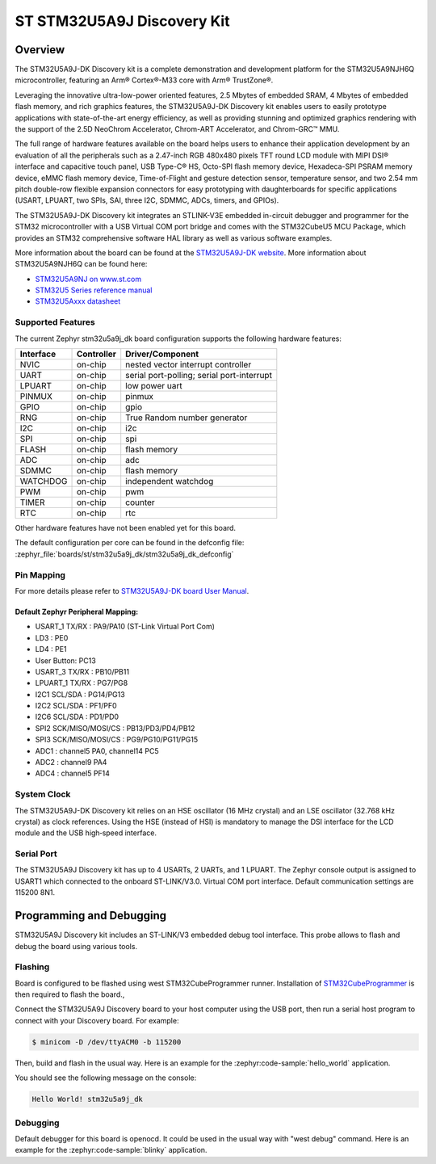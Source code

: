 .. _stm32u5a9j_dk_board:

ST STM32U5A9J Discovery Kit
###########################

Overview
********

The STM32U5A9J-DK Discovery kit is a complete demonstration and development
platform for the STM32U5A9NJH6Q microcontroller, featuring an Arm® Cortex®-M33
core with Arm® TrustZone®.

Leveraging the innovative ultra-low-power oriented features, 2.5 Mbytes of
embedded SRAM, 4 Mbytes of embedded flash memory, and rich graphics features,
the STM32U5A9J-DK Discovery kit enables users to easily prototype applications
with state-of-the-art energy efficiency, as well as providing stunning and
optimized graphics rendering with the support of the 2.5D NeoChrom Accelerator,
Chrom-ART Accelerator, and Chrom-GRC™ MMU.

The full range of hardware features available on the board helps users to
enhance their application development by an evaluation of all the peripherals
such as a 2.47-inch RGB 480x480 pixels TFT round LCD module with MIPI DSI®
interface and capacitive touch panel, USB Type-C® HS, Octo-SPI flash memory
device, Hexadeca-SPI PSRAM memory device, eMMC flash memory device,
Time-of-Flight and gesture detection sensor, temperature sensor, and two 2.54 mm
pitch double-row flexible expansion connectors for easy prototyping with
daughterboards for specific applications (USART, LPUART, two SPIs, SAI, three
I2C, SDMMC, ADCs, timers, and GPIOs).

The STM32U5A9J-DK Discovery kit integrates an STLINK-V3E embedded in-circuit
debugger and programmer for the STM32 microcontroller with a USB Virtual COM
port bridge and comes with the STM32CubeU5 MCU Package, which provides an STM32
comprehensive software HAL library as well as various software examples.

.. image:: img/top_view.jpg
     :align: center
     :alt: STM32U5A9J-DK Top View

.. image:: img/bottom_view.jpg
     :align: center
     :alt: STM32U5A9J-DK Bottom View

More information about the board can be found at the `STM32U5A9J-DK website`_.
More information about STM32U5A9NJH6Q can be found here:

- `STM32U5A9NJ on www.st.com`_
- `STM32U5 Series reference manual`_
- `STM32U5Axxx datasheet`_

Supported Features
==================

The current Zephyr stm32u5a9j_dk board configuration supports the following
hardware features:

+-----------+------------+-------------------------------------+
| Interface | Controller | Driver/Component                    |
+===========+============+=====================================+
| NVIC      | on-chip    | nested vector interrupt controller  |
+-----------+------------+-------------------------------------+
| UART      | on-chip    | serial port-polling;                |
|           |            | serial port-interrupt               |
+-----------+------------+-------------------------------------+
| LPUART    | on-chip    | low power uart                      |
+-----------+------------+-------------------------------------+
| PINMUX    | on-chip    | pinmux                              |
+-----------+------------+-------------------------------------+
| GPIO      | on-chip    | gpio                                |
+-----------+------------+-------------------------------------+
| RNG       | on-chip    | True Random number generator        |
+-----------+------------+-------------------------------------+
| I2C       | on-chip    | i2c                                 |
+-----------+------------+-------------------------------------+
| SPI       | on-chip    | spi                                 |
+-----------+------------+-------------------------------------+
| FLASH     | on-chip    | flash memory                        |
+-----------+------------+-------------------------------------+
| ADC       | on-chip    | adc                                 |
+-----------+------------+-------------------------------------+
| SDMMC     | on-chip    | flash memory                        |
+-----------+------------+-------------------------------------+
| WATCHDOG  | on-chip    | independent watchdog                |
+-----------+------------+-------------------------------------+
| PWM       | on-chip    | pwm                                 |
+-----------+------------+-------------------------------------+
| TIMER     | on-chip    | counter                             |
+-----------+------------+-------------------------------------+
| RTC       | on-chip    | rtc                                 |
+-----------+------------+-------------------------------------+

Other hardware features have not been enabled yet for this board.

The default configuration per core can be found in the defconfig file:
:zephyr_file:`boards/st/stm32u5a9j_dk/stm32u5a9j_dk_defconfig`

Pin Mapping
===========

For more details please refer to `STM32U5A9J-DK board User Manual`_.

Default Zephyr Peripheral Mapping:
----------------------------------

- USART_1 TX/RX : PA9/PA10 (ST-Link Virtual Port Com)
- LD3 : PE0
- LD4 : PE1
- User Button: PC13
- USART_3 TX/RX : PB10/PB11
- LPUART_1 TX/RX : PG7/PG8
- I2C1 SCL/SDA : PG14/PG13
- I2C2 SCL/SDA : PF1/PF0
- I2C6 SCL/SDA : PD1/PD0
- SPI2 SCK/MISO/MOSI/CS : PB13/PD3/PD4/PB12
- SPI3 SCK/MISO/MOSI/CS : PG9/PG10/PG11/PG15
- ADC1 : channel5 PA0, channel14 PC5
- ADC2 : channel9 PA4
- ADC4 : channel5 PF14

System Clock
============

The STM32U5A9J-DK Discovery kit relies on an HSE oscillator (16 MHz crystal)
and an LSE oscillator (32.768 kHz crystal) as clock references.
Using the HSE (instead of HSI) is mandatory to manage the DSI interface for
the LCD module and the USB high‑speed interface.

Serial Port
===========

The STM32U5A9J Discovery kit has up to 4 USARTs, 2 UARTs, and 1 LPUART.
The Zephyr console output is assigned to USART1 which connected to the onboard
ST-LINK/V3.0. Virtual COM port interface. Default communication settings are
115200 8N1.


Programming and Debugging
*************************

STM32U5A9J Discovery kit includes an ST-LINK/V3 embedded debug tool interface.
This probe allows to flash and debug the board using various tools.

Flashing
========

Board is configured to be flashed using west STM32CubeProgrammer runner.
Installation of `STM32CubeProgrammer`_ is then required to flash the board.,

Connect the STM32U5A9J Discovery board to your host computer using the USB
port, then run a serial host program to connect with your Discovery
board. For example:

.. code-block:: console

   $ minicom -D /dev/ttyACM0 -b 115200

Then, build and flash in the usual way. Here is an example for the
:zephyr:code-sample:`hello_world` application.

.. zephyr-app-commands::
   :zephyr-app: samples/hello_world
   :board: stm32u5a9j_dk
   :goals: build flash

You should see the following message on the console:

.. code-block:: console

   Hello World! stm32u5a9j_dk

Debugging
=========

Default debugger for this board is openocd. It could be used in the usual way
with "west debug" command.
Here is an example for the :zephyr:code-sample:`blinky` application.

.. zephyr-app-commands::
   :zephyr-app: samples/basic/blinky
   :board: stm32u5a9j_dk
   :goals: debug


.. _STM32U5A9J-DK website:
   https://www.st.com/en/evaluation-tools/stm32u5a9j-dk.html

.. _STM32U5A9J-DK board User Manual:
   https://www.st.com/resource/en/user_manual/um2967-discovery-kit-with-stm32u5a9nj-mcu-stmicroelectronics.pdf

.. _STM32U5A9NJ on www.st.com:
   https://www.st.com/en/microcontrollers-microprocessors/stm32u5a9nj.html

.. _STM32U5 Series reference manual:
   https://www.st.com/resource/en/reference_manual/rm0456-stm32u5-series-armbased-32bit-mcus-stmicroelectronics.pdf

.. _STM32U5Axxx datasheet:
   https://www.st.com/resource/en/datasheet/stm32u5a9nj.pdf

.. _STM32CubeProgrammer:
   https://www.st.com/en/development-tools/stm32cubeprog.html

.. _STM32U5A9J_DK board schematics:
   https://www.st.com/resource/en/schematic_pack/mb1829-u5a9njq-b01-schematic.pdf
